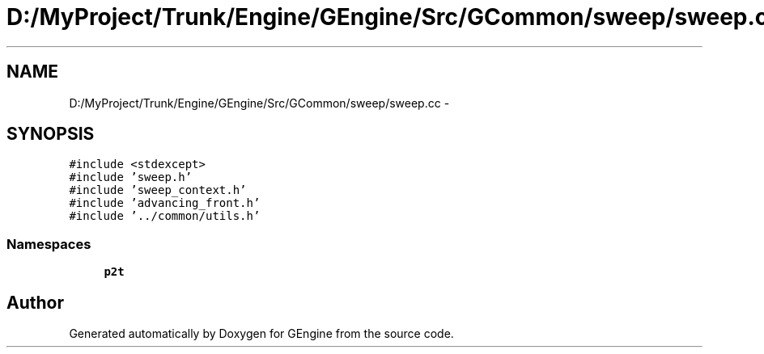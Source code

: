 .TH "D:/MyProject/Trunk/Engine/GEngine/Src/GCommon/sweep/sweep.cc" 3 "Sat Dec 26 2015" "Version v0.1" "GEngine" \" -*- nroff -*-
.ad l
.nh
.SH NAME
D:/MyProject/Trunk/Engine/GEngine/Src/GCommon/sweep/sweep.cc \- 
.SH SYNOPSIS
.br
.PP
\fC#include <stdexcept>\fP
.br
\fC#include 'sweep\&.h'\fP
.br
\fC#include 'sweep_context\&.h'\fP
.br
\fC#include 'advancing_front\&.h'\fP
.br
\fC#include '\&.\&./common/utils\&.h'\fP
.br

.SS "Namespaces"

.in +1c
.ti -1c
.RI " \fBp2t\fP"
.br
.in -1c
.SH "Author"
.PP 
Generated automatically by Doxygen for GEngine from the source code\&.
